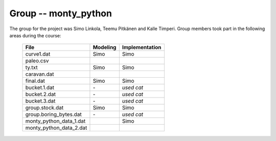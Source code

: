 Group -- monty_python
=====================

The group for the project was Simo Linkola, Teemu Pitkänen and Kalle Timperi.
Group members took part in the following areas during the course:

	=======================	===============	===================
	File                    Modeling		Implementation
	=======================	===============	===================
	curve1.dat              Simo			Simo
	paleo.csv
	ty.txt                  Simo			Simo
	caravan.dat
	final.dat               Simo			Simo
	bucket.1.dat			\-				*used cat*
	bucket.2.dat			\-				*used cat*
	bucket.3.dat			\-				*used cat*
	group.stock.dat	        Simo			Simo
	group.boring_bytes.dat	\-				*used cat*
	monty_python_data_1.dat					Simo
	monty_python_data_2.dat
	=======================	=============== ===================